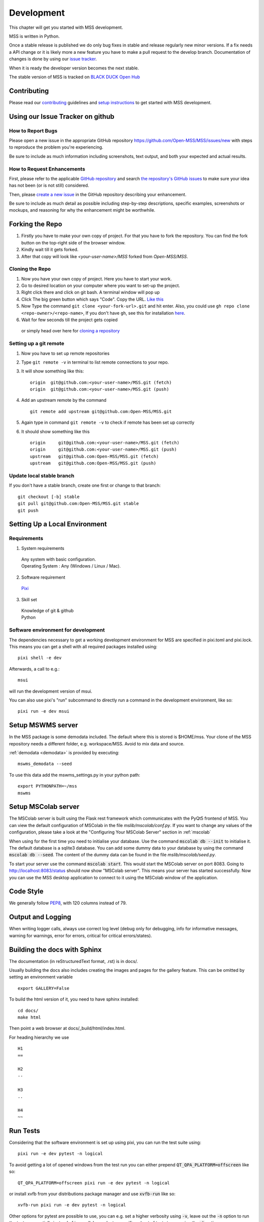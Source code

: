 .. _development:

Development
===========

This chapter will get you started with MSS development.

MSS is written in Python.

Once a stable release is published we do only bug fixes in stable and release regularly
new minor versions. If a fix needs a API change or it is likely more a new feature you have
to make a pull request to the develop branch. Documentation of changes is done by using our
`issue tracker <https://github.com/Open-MSS/MSS/issues>`_.

When it is ready the developer version becomes the next stable.


The stable version of MSS is tracked on `BLACK DUCK Open Hub <https://www.openhub.net/p/mss>`_


Contributing
------------

Please read our `contributing <https://open-mss.github.io/contributing/>`_ guidelines and
`setup instructions <https://open-mss.github.io/develop/Setup-Instructions>`_ to get
started with MSS development.


Using our Issue Tracker on github
---------------------------------

How to Report Bugs
..................

Please open a new issue in the appropriate GitHub repository `https://github.com/Open-MSS/MSS/issues/new <https://github.com/Open-MSS/MSS/issues/new>`_ with steps to reproduce the problem you're experiencing.

Be sure to include as much information including screenshots, text output, and both your expected and actual results.

How to Request Enhancements
...........................

First, please refer to the applicable `GitHub repository <https://github.com/Open-MSS/MSS>`_ and search `the repository's GitHub issues <https://github.com/Open-MSS/MSS/issues>`_ to make sure your idea has not been (or is not still) considered.

Then, please `create a new issue <https://github.com/Open-MSS/MSS/issues/new>`_ in the GitHub repository describing your enhancement.

Be sure to include as much detail as possible including step-by-step descriptions, specific examples, screenshots or mockups, and reasoning for why the enhancement might be worthwhile.


Forking the Repo
----------------

1. Firstly you have to make your own copy of project. For that you have to fork the repository. You can find the fork button on the top-right side of the browser window.

2. Kindly wait till it gets forked.

3. After that copy will look like *<your-user-name>/MSS* forked from *Open-MSS/MSS*.

Cloning the Repo
................

1. Now you have your own copy of project. Here you have to start your work.

2. Go to desired location on your computer where you want to set-up the project.

3. Right click there and click on git bash. A terminal window will pop up

4. Click The big green button which says "Code". Copy the URL. `Like this <https://user-images.githubusercontent.com/71402528/122255281-9a855d80-ceeb-11eb-9f85-fed38db30562.png>`_

5. Now Type the command ``git clone <your-fork-url>.git`` and hit enter. Also, you could use ``gh repo clone <repo-owner>/<repo-name>``, If you don't have ``gh``, see this for installation `here <https://github.com/cli/cli/blob/trunk/docs/install_linux.md>`_.

6. Wait for few seconds till the project gets copied

  or simply head over here for `cloning a repository <https://docs.github.com/en/github/creating-cloning-and-archiving-repositories/cloning-a-repository-from-github/cloning-a-repository>`_

Setting up a git remote
.......................

1. Now you have to set up remote repositories
2. Type ``git remote -v`` in terminal to list remote connections to your repo.
3. It will show something like this::

     origin  git@github.com:<your-user-name>/MSS.git (fetch)
     origin  git@github.com:<your-user-name>/MSS.git (push)

4. Add an upstream remote by the command ::

     git remote add upstream git@github.com:Open-MSS/MSS.git



5. Again type in command ``git remote -v`` to check if remote has been set up correctly
6. It should show something like this ::

     origin	git@github.com:<your-user-name>/MSS.git (fetch)
     origin	git@github.com:<your-user-name>/MSS.git (push)
     upstream	git@github.com:Open-MSS/MSS.git (fetch)
     upstream	git@github.com:Open-MSS/MSS.git (push)

Update local stable branch
..........................

If you don't have a stable branch, create one first or change to that branch::


  git checkout [-b] stable
  git pull git@github.com:Open-MSS/MSS.git stable
  git push


Setting Up a Local Environment
------------------------------

Requirements
............

1. System requirements

  | Any system with basic configuration.
  | Operating System : Any (Windows / Linux / Mac).

2. Software requirement

  | `Pixi <https://pixi.sh/>`_

3. Skill set

  | Knowledge of git & github
  | Python


Software environment for development
....................................

The dependencies necessary to get a working development environment for MSS are specified in pixi.toml and pixi.lock.
This means you can get a shell with all required packages installed using::

    pixi shell -e dev

Afterwards, a call to e.g.::

    msui

will run the development version of msui.

You can also use pixi's "run" subcommand to directly run a command in the development environment, like so::

    pixi run -e dev msui


Setup MSWMS server
------------------

In the MSS package is some demodata included. The default where this is stored is $HOME/mss. Your clone of the
MSS repository needs a different folder, e.g. workspace/MSS. Avoid to mix data and source.

:ref:`demodata <demodata>` is provided by executing::

   mswms_demodata --seed

To use this data add the mswms_settings.py in your python path::

   export PYTHONPATH=~/mss
   mswms


Setup MSColab server
--------------------

The MSColab server is built using the Flask rest framework which communicates with the PyQt5 frontend of MSS.
You can view the default configuration of MSColab in the file `mslib/mscolab/conf.py`.
If you want to change any values of the configuration, please take a look at the "Configuring Your MSColab Server"
section in :ref:`mscolab`

When using for the first time you need to initialise your database. Use the command :code:`mscolab db --init`
to initialise it. The default database is a sqlite3 database.
You can add some dummy data to your database by using the command :code:`mscolab db --seed`.
The content of the dummy data can be found in the file `mslib/mscolab/seed.py`.

To start your server use the command :code:`mscolab start`. This would start the MSColab server on port 8083.
Going to http://localhost:8083/status should now show "MSColab server". This means your server has started successfully.
Now you can use the MSS desktop application to connect to it using the MSColab window of the application.


Code Style
----------

We generally follow `PEP8 <https://www.python.org/dev/peps/pep-0008/>`_, with 120 columns instead of 79.

Output and Logging
------------------

When writing logger calls, always use correct log level (debug only for debugging, info for informative messages,
warning for warnings, error for errors, critical for critical errors/states).

Building the docs with Sphinx
-----------------------------

The documentation (in reStructuredText format, .rst) is in docs/.

Usually building the docs also includes creating the images and pages for the gallery feature.
This can be omitted by setting an environment variable ::

   export GALLERY=False


To build the html version of it, you need to have sphinx installed::

   cd docs/
   make html


Then point a web browser at docs/_build/html/index.html.

For heading hierarchy we use ::

  H1
  ==

  H2
  --

  H3
  ..

  H4
  ~~



Run Tests
---------

Considering that the software environment is set up using pixi, you can run the test suite using::

    pixi run -e dev pytest -n logical

To avoid getting a lot of opened windows from the test run you can either prepend :code:`QT_QPA_PLATFORM=offscreen` like so::

    QT_QPA_PLATFORM=offscreen pixi run -e dev pytest -n logical

or install xvfb from your distributions package manager and use :code:`xvfb-run` like so::

    xvfb-run pixi run -e dev pytest -n logical

Other options for pytest are possible to use,
you can e.g. set a higher verbosity using :code:`-v`,
leave out the :code:`-n` option to run the tests sequentially instead of in parallel,
or select a specific subset of tests to run using the :code:`-k` option.


Verify Code Style
.................

A flake8 only test is done with `flake8 mslib tests`.

Coverage
........

::

   $ pytest --cov mslib tests

This plugin produces a coverage report, example::

    ----------- coverage: platform linux, python 3.7.3-final-0 -----------
    Name                                     Stmts   Miss Branch BrPart  Cover
    --------------------------------------------------------------------------
    mslib/__init__.py                            2      0      0      0   100%
    mslib/msui/__init__.py                      23      0      0      0   100%
    mslib/msui/aircraft.py                      52      1      8      1    97%
    mslib/msui/constants.py                     12      2      4      2    75%
    mslib/msui/flighttrack.py                  383    117    141     16    66%


Profiling
.........

Profiling can be done by e.g.::

   $ python -m cProfile  -s time ./mslib/mswms/demodata.py --seed > profile.txt

example::

   /!\ existing server config: "mswms_settings.py" for demodata not overwritten!


   /!\ existing server auth config: "mswms_auth.py" for demodata not overwritten!


   To use this setup you need the mswms_settings.py in your python path e.g.
   export PYTHONPATH=~/mss
         557395 function calls (543762 primitive calls) in 0.980 seconds

   Ordered by: internal time

   ncalls  tottime  percall  cumtime  percall filename:lineno(function)
       23    0.177    0.008    0.607    0.026 demodata.py:1089(generate_file)
      631    0.113    0.000    0.230    0.000 demodata.py:769(_generate_3d_data)
      179    0.077    0.000    0.081    0.000 {method 'createVariable' of 'netCDF4._netCDF4.Dataset' objects}



Writing Tests
-------------

Ideally every new feature or bug fix should be accompanied by tests
that make sure that the feature works as intended or that the bug is indeed fixed
(and won't turn up again in the future).
The best way to find out how to write such tests is by taking a look at the existing tests,
maybe finding one that is similar
and adapting it to the new test case.

MSS uses pytest as a test runner and therefore their `docs <https://docs.pytest.org/en/latest/contents.html>`_ are relevant here.

Common resources that a test might need,
like e.g. a running MSColab server or a QApplication instance for GUI tests,
are collected in :mod:`tests.fixtures` in the form of pytest fixtures that can be requested as needed in tests.

Keyring Features
-----------------

This document outlines step-by-step instructions for using the keyring features using the command line.

Prerequisites
..............

1. **Confirm the Default Keyring Backend**

   Use the following command to list available keyring backends and check which one is currently in use:

   .. code-block:: bash

       keyring --list-backends

Command-Line Commands for Keyring
..................................

1. **Set a Password**

   Store a password for a specific service and user:

   .. code-block:: bash

       keyring set SERVICE_NAME USERNAME

   **Example:**

  - Case 1: Standard Service Name
   .. code-block:: bash

       keyring set http://localhost:8083 myname@mydomain

  - Case 2: Custom Authentication Service
   .. code-block:: bash

       keyring set MSCOLAB_AUTH_http://localhost:8083 mscolab

  - The command will securely prompt you to input a password (e.g., `example_password`).

2. **Get a Password**

   Retrieve the stored password for a service and user:

   .. code-block:: bash

       keyring get SERVICE_NAME USERNAME

   **Example:**

   - Case 1: Standard Service Name
   .. code-block:: bash

       keyring get http://localhost:8083 myname@mydomain

   - Case 2: Custom Authentication Service
   .. code-block:: bash

       keyring get MSCOLAB_AUTH_http://localhost:8083 mscolab

   **Output:**

   .. code-block::

       example_password

3. **Delete a Password**

   Remove the stored password for a service and user:

   .. code-block:: bash

       keyring del SERVICE_NAME USERNAME

   **Example:**

  - Case 1: Standard Service Name
   .. code-block:: bash

       keyring del http://localhost:8083 myname@mydomain

  - Case 2: Custom Authentication Service
   .. code-block:: bash

       keyring del MSCOLAB_AUTH_http://localhost:8083 mscolab

   To confirm the deletion, attempt to retrieve the password:

   .. code-block:: bash

       keyring get MSCOLAB_AUTH_http://localhost:8083 mscolab


Changing the database model
---------------------------

Changing the database model requires adding a corresponding migration script to MSS,
so that existing databases can be migrated automatically.

To generate such a migration script you can run::

  flask --app mslib.mscolab.app db migrate -d mslib/mscolab/migrations -m "To version <next-major-version>"

Depending on the complexity of the changes that were made,
the generated migration script might need some tweaking.

If there is already a migration script for the next release,
then please incorporate the generated migration script into this existing one,
instead of adding a new one.
You can still generate a script with the above command first
to get a starting point for the changes.


Pushing your changes
--------------------

1. Now you have made the changes, tested them and built them. So now it's time to push them.
2. Goto your terminal and type git status and hit enter, this will show your changes from the files
3. Then type in git add and hit enter, this will add all the files to staging area
4. Commit the changes by ``git commit -m "<message-describing-your-change>"`` and hit enter.
5. Now push your branch to your fork by ``git push origin <your-branch-name>`` and hit enter.


Creating a pull request
-----------------------

By this time you can see a message on your github fork as your fork is ahead of Open-MSS:develop by <number> of commits and also you can see a button called Compare and pull request.

Click on Compare and pull request button.

You will see a template.

Fill out the template completely by describing your change, cause of change, issue getting fixed etc.

After filling the template completely click on Pull request




Merging stable into develop
---------------------------

Bug fixes we have done in stable we need to merge regularly into develop too::

   git checkout stable
   git pull git@github.com:Open-MSS/MSS.git stable
   git checkout develop
   git pull git@github.com:Open-MSS/MSS.git develop
   git checkout -b merge_stable_to_develop
   git merge stable
   git push git@github.com:Open-MSS/MSS.git merge_stable_to_develop


Then create the proposed merge request. The merge request must *not* be squashed or rebased.
To allow the merging, the requirement for a linear-history must be disabled *temporarily*
for the develop branch and one needs to ensure that the merge request is accepted with a
regular merge with merge commit. Remove the merge_stable_to_develop branch if still present.


Creating a new release
----------------------

* make sure all issues for this milestone are closed or moved to the next milestone
* update CHANGES.rst, based on git log
* check version number of upcoming release in CHANGES.rst
* verify that version.py, MANIFEST.in and setup.py are complete
* for a new stable release merge from develop to stable
* tag the release::

   git tag -s -m "tagged/signed release X.Y.Z" X.Y.Z
   git push origin X.Y.Z

* write a release information on https://github.com/Open-MSS/MSS/releases
* create a release on anaconda conda-forge
* announce on:

  * Mailing list
  * Twitter (follow @TheMSSystem for these tweets)



Publish on Conda Forge
----------------------

* update a fork of the `mss-feedstock <https://github.com/conda-forge/mss-feedstock>`_
  - set version string
  - set sha256 checksum of the tagged release
  - update dependencies

* rerender the feedstock by conda smithy
* send a pull request
* maintainer will merge if there is no error


Google Summer of Code(TM)
-------------------------

MSS takes part in `Google Summer of Code <https://summerofcode.withgoogle.com/>`_
as a `sub-organization of Python Software Foundation (PSF) <https://python-gsoc.org/>`_.


GSoC'24 Projects
................

- `Aryan Gupta: (MSS) msui: Improve MSUI : GSoC 2024 <https://github.com/Open-MSS/MSS/wiki/Aryan-Gupta:-(MSS)-msui:-Improve-MSUI-:-GSOC2024>`_
- `Preetam Sundar Das: MISSION SUPPORT SYSTEM(MSS): GUI FOR AUTOMATED PLOTTING : GSOC 2024 <https://github.com/Open-MSS/MSS/wiki/Preetam-Sundar-Das:-MISSION-SUPPORT-SYSTEM(MSS):-GUI-FOR-AUTOMATED-PLOTTING-:-GSOC2024>`_
- `Rohit Prasad: Mission Support System: Improve multiple flightpath docking widget : GSOC 2024 <https://github.com/Open-MSS/MSS/wiki/Rohit-Prasad:-Mission-Support-System:-Improve-multiple-flightpath-docking-widget-:-GSOC2024>`_


GSoC'23 Projects
................

- `Shubh Gaur: Mission Support System(MSS) : UI-improvements : GSOC 2023 <https://github.com/Open-MSS/MSS/wiki/UI%E2%80%90improvements-GSOC-2023>`_

- `Nilupul Manodya: Mission Support System : Implement a SAML 2.0 service provider (SP) into mscolab : GSOC 2023 <https://github.com/Open-MSS/MSS/wiki/Implement-a-SAML-2.0-service-provider-(SP)-into-mscolab-:-GSOC-2023>`_




GSoC'22 Projects
................

- `Sreelakshmi Jayarajan: Automated Command Line Plotting Tool : GSoC 2022 <https://github.com/Open-MSS/MSS/wiki/Automated-Command-Line-Plotting-Tool-:-GSoC-2022>`_

- `Jatin Jain: UI and server improvements GSOC 2022 <https://github.com/Open-MSS/MSS/wiki/UI-and-server-improvements-GSOC-2022>`_


GSoC'21 Projects
................

- `Hrithik Kumar Verma: Generating a tool chain tutorial for the MSUI user interface by automation operations : GSoC 2021 <https://github.com/Open-MSS/MSS/wiki/Generating-a-tool-chain-tutorial-for-the-MSUI-user-interface-by-automation-operations-:-GSoC---2021>`_

- `Aravind Murali: MSUI: UI Redesign GSOC 2021 <https://github.com/Open-MSS/MSS/wiki/MSUI:-UI-Redesign---GSOC-2021>`_


GSoC'20 Projects
................

- `Aryan Gupta: Mission Support System : Enhance KML Support <https://github.com/Open-MSS/MSS/wiki/KML:-Enhance-KML-Support---GSoC-2020>`_

- `Tanish Grover: Mission Support System: Mission Support Collaboration Improvements <https://github.com/Open-MSS/MSS/wiki/Mscolab:-Mission-Support-Collaboration-Improvements---GSoC-2020>`_

GSoC'19 Projects
................

- `Anveshan Lal: Updating Geographical Plotting Routines <https://github.com/Open-MSS/MSS/wiki/Cartopy:-Updating-Geographical-Plotting-Routines----GSoC-2019>`_

- `Shivashis Padhi: Collaborative editing of flight path in real-time <https://github.com/Open-MSS/MSS/wiki/Mscolab:-Collaborative-editing-of-flight-path-in-real-time---GSoC19>`_

